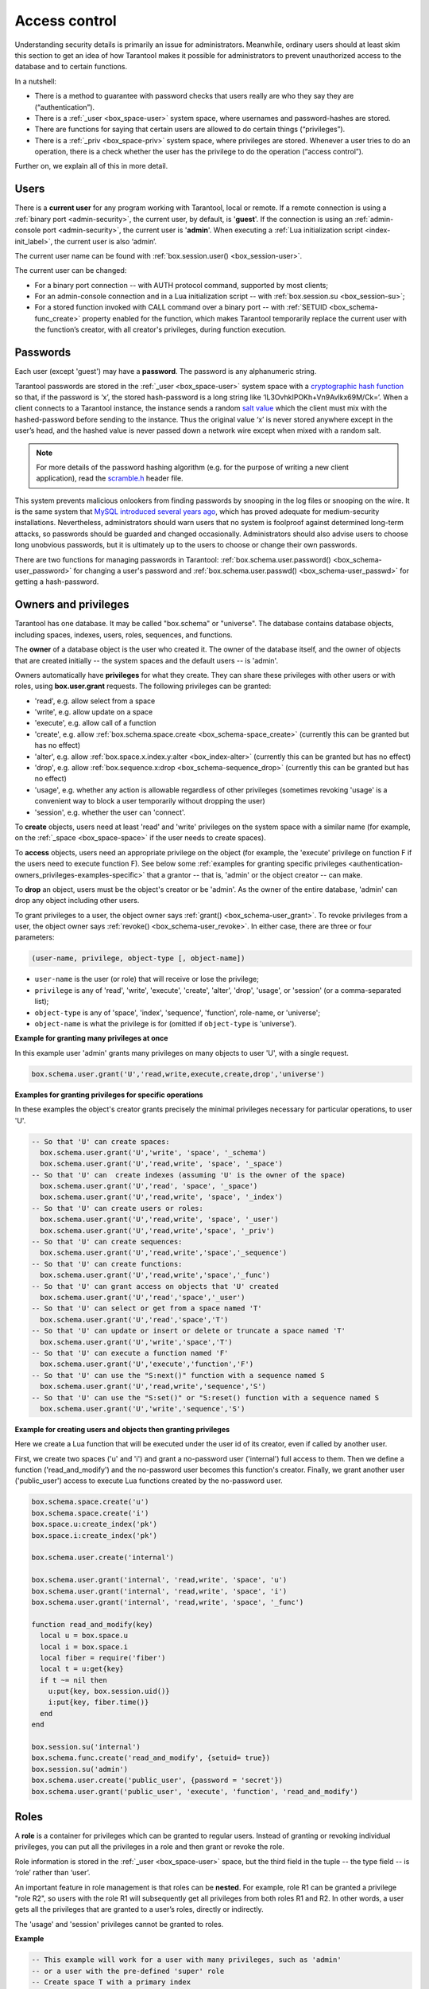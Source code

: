 .. _authentication:

================================================================================
Access control
================================================================================

Understanding security details is primarily an issue for administrators.
Meanwhile, ordinary users should at least skim this section to get an idea
of how Tarantool makes it possible for administrators to prevent unauthorized
access to the database and to certain functions.

In a nutshell:

* There is a method to guarantee with password checks that users really are
  who they say they are (“authentication”).

* There is a :ref:`_user <box_space-user>` system space, where usernames and
  password-hashes are stored.

* There are functions for saying that certain users are allowed to do certain
  things (“privileges”).

* There is a :ref:`_priv <box_space-priv>` system space, where privileges are
  stored. Whenever a user tries to do an operation, there is a check whether
  the user has the privilege to do the operation (“access control”).

Further on, we explain all of this in more detail.

.. _authentication-users:

--------------------------------------------------------------------------------
Users
--------------------------------------------------------------------------------

There is a **current user** for any program working with Tarantool,
local or remote.
If a remote connection is using a :ref:`binary port <admin-security>`,
the current user, by default, is '**guest**'.
If the connection is using an :ref:`admin-console port <admin-security>`,
the current user is '**admin**'.
When executing a :ref:`Lua initialization script <index-init_label>`,
the current user is also ‘admin’.

The current user name can be found with :ref:`box.session.user() <box_session-user>`.

The current user can be changed:

* For a binary port connection -- with AUTH protocol command, supported
  by most clients;

* For an admin-console connection and in a Lua initialization script --
  with :ref:`box.session.su <box_session-su>`;

* For a stored function invoked with CALL command over a binary port --
  with :ref:`SETUID <box_schema-func_create>` property enabled for the function,
  which makes Tarantool temporarily replace the current user with the
  function’s creator, with all creator's privileges, during function execution.

.. _authentication-passwords:

--------------------------------------------------------------------------------
Passwords
--------------------------------------------------------------------------------

Each user (except 'guest') may have a **password**.
The password is any alphanumeric string.

Tarantool passwords are stored in the :ref:`_user <box_space-user>`
system space with a
`cryptographic hash function <https://en.wikipedia.org/wiki/Cryptographic_hash_function>`_
so that, if the password is ‘x’, the stored hash-password is a long string
like ‘lL3OvhkIPOKh+Vn9Avlkx69M/Ck=‘.
When a client connects to a Tarantool instance, the instance sends a random
`salt value <https://en.wikipedia.org/wiki/Salt_%28cryptography%29>`_
which the client must mix with the hashed-password before sending
to the instance. Thus the original value ‘x’ is never stored anywhere except
in the user’s head, and the hashed value is never passed down a network wire
except when mixed with a random salt.

.. NOTE::

   For more details of the password hashing algorithm (e.g. for the purpose of writing
   a new client application), read the
   `scramble.h <https://github.com/tarantool/tarantool/blob/1.9/src/scramble.h>`_
   header file.

This system prevents malicious onlookers from finding passwords by snooping
in the log files or snooping on the wire. It is the same system that
`MySQL introduced several years ago <http://dev.mysql.com/doc/refman/5.7/en/password-hashing.html>`_,
which has proved adequate for medium-security installations.
Nevertheless, administrators should warn users that no system
is foolproof against determined long-term attacks, so passwords should be
guarded and changed occasionally. Administrators should also advise users to
choose long unobvious passwords, but it is ultimately up to the users to choose
or change their own passwords.

There are two functions for managing passwords in Tarantool:
:ref:`box.schema.user.password() <box_schema-user_password>` for changing
a user's password and :ref:`box.schema.user.passwd() <box_schema-user_passwd>`
for getting a hash-password.

.. _authentication-owners_privileges:

--------------------------------------------------------------------------------
Owners and privileges
--------------------------------------------------------------------------------

Tarantool has one database. It may be called "box.schema" or "universe".
The database contains database objects, including
spaces, indexes, users, roles, sequences, and functions.

The **owner** of a database object is the user who created it.
The owner of the database itself, and the owner of objects that
are created initially -- the system spaces and the default users --
is 'admin'.

Owners automatically have **privileges** for what they create.
They can share these privileges with other users or with roles,
using **box.user.grant** requests.
The following privileges can be granted:

* 'read', e.g. allow select from a space
* 'write', e.g. allow update on a space
* 'execute', e.g. allow call of a function
* 'create', e.g. allow
  :ref:`box.schema.space.create <box_schema-space_create>`
  (currently this can be granted but has no effect)
* 'alter', e.g. allow
  :ref:`box.space.x.index.y:alter <box_index-alter>`
  (currently this can be granted but has no effect)
* 'drop', e.g. allow
  :ref:`box.sequence.x:drop <box_schema-sequence_drop>`
  (currently this can be granted but has no effect)
* 'usage', e.g. whether any action is allowable regardless of other
  privileges (sometimes revoking 'usage' is a convenient way to
  block a user temporarily without dropping the user)
* 'session', e.g. whether the user can 'connect'.

To **create** objects, users need at least 'read' and 'write' privileges
on the system space with a similar name (for example, on the
:ref:`_space <box_space-space>` if the user needs to create spaces).

To **access** objects, users need an appropriate privilege
on the object (for example, the 'execute' privilege on function F
if the users need to execute function F). See below some
:ref:`examples for granting specific privileges <authentication-owners_privileges-examples-specific>`
that a grantor -- that is, 'admin' or the object creator -- can make.

To **drop** an object, users must be the object's creator or be 'admin'.
As the owner of the entire database, 'admin' can drop any object including
other users.

To grant privileges to a user, the object owner says :ref:`grant() <box_schema-user_grant>`.
To revoke privileges from a user, the object owner says :ref:`revoke() <box_schema-user_revoke>`.
In either case, there are three or four parameters:

.. code-block:: lua

    (user-name, privilege, object-type [, object-name])

* ``user-name`` is the user (or role) that will receive or lose the privilege;
* ``privilege`` is any of 'read', 'write', 'execute', 'create', 'alter', 'drop',
  'usage', or 'session' (or a comma-separated list);
* ``object-type`` is any of 'space', 'index',
  'sequence', 'function', role-name, or 'universe';
* ``object-name`` is what the privilege is for
  (omitted if ``object-type`` is 'universe').

**Example for granting many privileges at once**

In this example user 'admin' grants many privileges on
many objects to user 'U', with a single request.

.. code-block:: lua

    box.schema.user.grant('U','read,write,execute,create,drop','universe')

.. _authentication-owners_privileges-examples-specific:

**Examples for granting privileges for specific operations**

In these examples the object's creator grants precisely
the minimal privileges necessary for particular operations,
to user 'U'.

.. code-block:: lua

    -- So that 'U' can create spaces:
      box.schema.user.grant('U','write', 'space', '_schema')
      box.schema.user.grant('U','read,write', 'space', '_space')
    -- So that 'U' can  create indexes (assuming 'U' is the owner of the space)
      box.schema.user.grant('U','read', 'space', '_space')
      box.schema.user.grant('U','read,write', 'space', '_index')
    -- So that 'U' can create users or roles:
      box.schema.user.grant('U','read,write', 'space', '_user')
      box.schema.user.grant('U','read,write','space', '_priv')
    -- So that 'U' can create sequences:
      box.schema.user.grant('U','read,write','space','_sequence')
    -- So that 'U' can create functions:
      box.schema.user.grant('U','read,write','space','_func')
    -- So that 'U' can grant access on objects that 'U' created
      box.schema.user.grant('U','read','space','_user')
    -- So that 'U' can select or get from a space named 'T'
      box.schema.user.grant('U','read','space','T')
    -- So that 'U' can update or insert or delete or truncate a space named 'T'
      box.schema.user.grant('U','write','space','T')
    -- So that 'U' can execute a function named 'F'
      box.schema.user.grant('U','execute','function','F')
    -- So that 'U' can use the "S:next()" function with a sequence named S
      box.schema.user.grant('U','read,write','sequence','S')
    -- So that 'U' can use the "S:set()" or "S:reset() function with a sequence named S
      box.schema.user.grant('U','write','sequence','S')

**Example for creating users and objects then granting privileges**

Here we create a Lua function that will be executed under the user id of its
creator, even if called by another user.

First, we create two spaces ('u' and 'i') and grant a no-password user ('internal')
full access to them. Then we define a function ('read_and_modify') and the
no-password user becomes this function's creator. Finally, we grant another user
('public_user') access to execute Lua functions created by the no-password user.

.. code-block:: lua

    box.schema.space.create('u')
    box.schema.space.create('i')
    box.space.u:create_index('pk')
    box.space.i:create_index('pk')

    box.schema.user.create('internal')

    box.schema.user.grant('internal', 'read,write', 'space', 'u')
    box.schema.user.grant('internal', 'read,write', 'space', 'i')
    box.schema.user.grant('internal', 'read,write', 'space', '_func')

    function read_and_modify(key)
      local u = box.space.u
      local i = box.space.i
      local fiber = require('fiber')
      local t = u:get{key}
      if t ~= nil then
        u:put{key, box.session.uid()}
        i:put{key, fiber.time()}
      end
    end

    box.session.su('internal')
    box.schema.func.create('read_and_modify', {setuid= true})
    box.session.su('admin')
    box.schema.user.create('public_user', {password = 'secret'})
    box.schema.user.grant('public_user', 'execute', 'function', 'read_and_modify')

.. _authentication-roles:

--------------------------------------------------------------------------------
Roles
--------------------------------------------------------------------------------

A **role** is a container for privileges which can be granted to regular users.
Instead of granting or revoking individual privileges, you can put all the
privileges in a role and then grant or revoke the role.

Role information is stored in the :ref:`_user <box_space-user>` space, but
the third field in the tuple -- the type field -- is ‘role’ rather than ‘user’.

An important feature in role management is that roles can be **nested**.
For example, role R1 can be granted a privilege "role R2", so users with the
role R1 will subsequently get all privileges from both roles R1 and R2.
In other words, a user gets all the privileges that are granted to a user’s
roles, directly or indirectly.

The 'usage' and 'session' privileges cannot be granted to roles.

**Example**

.. code-block:: lua

   -- This example will work for a user with many privileges, such as 'admin'
   -- or a user with the pre-defined 'super' role
   -- Create space T with a primary index
   box.schema.space.create('T')
   box.space.T:create_index('primary', {})
   -- Create user U1 so that later we can change the current user to U1
   box.schema.user.create('U1')
   -- Create two roles, R1 and R2
   box.schema.role.create('R1')
   box.schema.role.create('R2')
   -- Grant role R2 to role R1 and role R1 to user U1 (order doesn't matter)
   box.schema.role.grant('R1', 'execute', 'role', 'R2')
   box.schema.user.grant('U1', 'execute', 'role', 'R1')
   -- Grant read/write privileges for space T to role R2
   -- (but not to role R1 and not to user U1)
   box.schema.role.grant('R2', 'read,write', 'space', 'T')
   -- Change the current user to user U1
   box.session.su('U1')
   -- An insertion to space T will now succeed because, due to nested roles,
   -- user U1 has write privilege on space T
   box.space.T:insert{1}

For details about Tarantool functions related to role management, see
reference on :ref:`box.schema <box_schema>` submodule.

.. _authentication-sessions:

--------------------------------------------------------------------------------
Sessions and security
--------------------------------------------------------------------------------

A **session** is the state of a connection to Tarantool. It contains:

* an integer id identifying the connection,
* the :ref:`current user <authentication-users>` associated with the connection,
* text description of the connected peer, and
* session local state, such as Lua variables and functions.

In Tarantool, a single session can execute multiple concurrent transactions.
Each transaction is identified by a unique integer id, which can be queried
at start of the transaction using :ref:`box.session.sync() <box_session-sync>`.

.. NOTE::

   To track all connects and disconnects, you can use
   :ref:`connection and authentication triggers <triggers>`.
